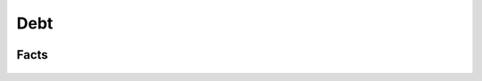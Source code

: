 .. _Intro:

Debt
----

.. figure:: /images/debt.png 
   :scale: 50

Facts
+++++

.. figure:: /images/ZinmanDebt.png
   :scale: 100

